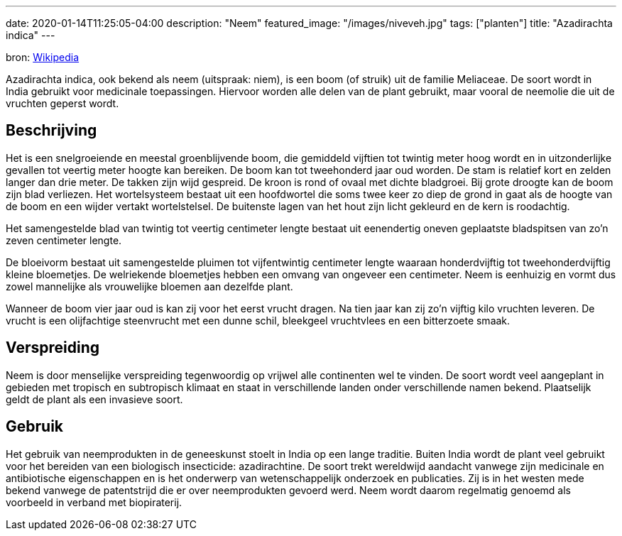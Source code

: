---
date: 2020-01-14T11:25:05-04:00
description: "Neem"
featured_image: "/images/niveveh.jpg"
tags: ["planten"]
title: "Azadirachta indica"
---

bron: link:https://nl.wikipedia.org/wiki/Azadirachta_indica[Wikipedia]

Azadirachta indica, ook bekend als neem (uitspraak: niem), is een boom (of struik) uit de familie Meliaceae. De soort wordt in India gebruikt voor medicinale toepassingen. Hiervoor worden alle delen van de plant gebruikt, maar vooral de neemolie die uit de vruchten geperst wordt.

== Beschrijving

Het is een snelgroeiende en meestal groenblijvende boom, die gemiddeld vijftien tot twintig meter hoog wordt en in uitzonderlijke gevallen tot veertig meter hoogte kan bereiken. De boom kan tot tweehonderd jaar oud worden. De stam is relatief kort en zelden langer dan drie meter. De takken zijn wijd gespreid. De kroon is rond of ovaal met dichte bladgroei. Bij grote droogte kan de boom zijn blad verliezen. Het wortelsysteem bestaat uit een hoofdwortel die soms twee keer zo diep de grond in gaat als de hoogte van de boom en een wijder vertakt wortelstelsel. De buitenste lagen van het hout zijn licht gekleurd en de kern is roodachtig.

Het samengestelde blad van twintig tot veertig centimeter lengte bestaat uit eenendertig oneven geplaatste bladspitsen van zo'n zeven centimeter lengte.

De bloeivorm bestaat uit samengestelde pluimen tot vijfentwintig centimeter lengte waaraan honderdvijftig tot tweehonderdvijftig kleine bloemetjes. De welriekende bloemetjes hebben een omvang van ongeveer een centimeter. Neem is eenhuizig en vormt dus zowel mannelijke als vrouwelijke bloemen aan dezelfde plant.

Wanneer de boom vier jaar oud is kan zij voor het eerst vrucht dragen. Na tien jaar kan zij zo'n vijftig kilo vruchten leveren. De vrucht is een olijfachtige steenvrucht met een dunne schil, bleekgeel vruchtvlees en een bitterzoete smaak.

== Verspreiding

Neem is door menselijke verspreiding tegenwoordig op vrijwel alle continenten wel te vinden. De soort wordt veel aangeplant in gebieden met tropisch en subtropisch klimaat en staat in verschillende landen onder verschillende namen bekend. Plaatselijk geldt de plant als een invasieve soort.

== Gebruik

Het gebruik van neemprodukten in de geneeskunst stoelt in India op een lange traditie. Buiten India wordt de plant veel gebruikt voor het bereiden van een biologisch insecticide: azadirachtine. De soort trekt wereldwijd aandacht vanwege zijn medicinale en antibiotische eigenschappen en is het onderwerp van wetenschappelijk onderzoek en publicaties. Zij is in het westen mede bekend vanwege de patentstrijd die er over neemprodukten gevoerd werd. Neem wordt daarom regelmatig genoemd als voorbeeld in verband met biopiraterij.
